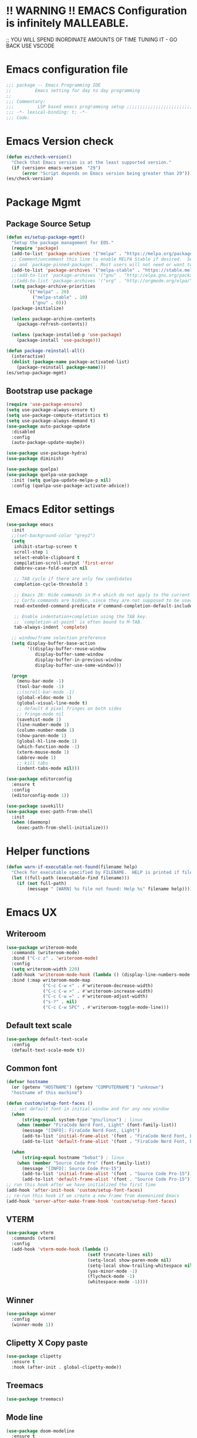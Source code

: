 * !! WARNING !! EMACS Configuration is infinitely MALLEABLE.
;; YOU WILL SPEND INORDINATE AMOUNTS OF TIME TUNING IT - GO BACK USE VSCODE
* Emacs configuration file
#+BEGIN_SRC emacs-lisp
  ;;; package -- Emacs Programming IDE
  ;;         Emacs setting for day to day programming
  ;;
  ;;; Commentary:
  ;;;         LSP based emacs programming setup ;;;;;;;;;;;;;;;;;;;;;;;;;;;;;;;;;;;;;;;;;;;;;;;;;;;;;;;;;;;;;;;;;;;;;;;;;;;;;;;;;;;;;;;;;;
  ;;; -*- lexical-binding: t; -*-
  ;;; Code:
#+END_SRC


* Emacs Version check
#+BEGIN_SRC emacs-lisp
  (defun es/check-version()
    "Check that Emacs version is at the least supported version."
    (if (version< emacs-version  "29")
        (error "Script depends on Emacs version being greater than 29")))
  (es/check-version)
#+END_SRC


* Package Mgmt
** Package Source Setup
#+BEGIN_SRC emacs-lisp
  (defun es/setup-package-mgmt()
    "Setup the package management for EOS."
    (require 'package)
    (add-to-list 'package-archives '("melpa" . "https://melpa.org/packages/") t)
    ;; Comment/uncomment this line to enable MELPA Stable if desired.  See `package-archive-priorities`
    ;; and `package-pinned-packages`. Most users will not need or want to do this.
    (add-to-list 'package-archives '("melpa-stable" . "https://stable.melpa.org/packages/") t)
    ;;(add-to-list 'package-archives '("gnu" . "http://elpa.gnu.org/packages/") t)
    ;;(add-to-list 'package-archives '("org" . "http://orgmode.org/elpa/") t)
    (setq package-archive-priorities
          '(("melpa" . 20)
            ("melpa-stable" . 10)
            ("gnu" . 0)))
    (package-initialize)

    (unless package-archive-contents
      (package-refresh-contents))

    (unless (package-installed-p 'use-package)
      (package-install 'use-package)))

  (defun package-reinstall-all()
    (interactive)
    (dolist (package-name package-activated-list)
      (package-reinstall package-name)))
  (es/setup-package-mgmt)
#+END_SRC
** Bootstrap use package
#+BEGIN_SRC emacs-lisp
  (require 'use-package-ensure)
  (setq use-package-always-ensure t)
  (setq use-package-compute-statistics t)
  (setq use-package-always-demand t)
  (use-package auto-package-update
    :disabled
    :config
    (auto-package-update-maybe))

  (use-package use-package-hydra)
  (use-package diminish)

  (use-package quelpa)
  (use-package quelpa-use-package
    :init (setq quelpa-update-melpa-p nil)
    :config (quelpa-use-package-activate-advice))
#+END_SRC





* Emacs Editor settings
#+BEGIN_SRC emacs-lisp
  (use-package emacs
    :init
    ;;(set-background-color "grey2")
    (setq
     inhibit-startup-screen t
     scroll-step 1
     select-enable-clipboard t
     compilation-scroll-output 'first-error
     dabbrev-case-fold-search nil

     ;; TAB cycle if there are only few candidates
     completion-cycle-threshold 3

     ;; Emacs 28: Hide commands in M-x which do not apply to the current mode.
     ;; Corfu commands are hidden, since they are not supposed to be used via M-x.
     read-extended-command-predicate #'command-completion-default-include-p

     ;; Enable indentation+completion using the TAB key.
     ;; `completion-at-point' is often bound to M-TAB.
     tab-always-indent 'complete)

    ;; window/frame selection preference
    (setq display-buffer-base-action
          '((display-buffer-reuse-window
             display-buffer-same-window
             display-buffer-in-previous-window
             display-buffer-use-some-window)))

    (progn
      (menu-bar-mode -1)
      (tool-bar-mode -1)
      ;;(scroll-bar-mode -1)
      (global-eldoc-mode 1)
      (global-visual-line-mode t)
      ;; default 8 pixel fringes on both sides
      ;; fringe-mode nil
      (savehist-mode 1)
      (line-number-mode 1)
      (column-number-mode 1)
      (show-paren-mode 1)
      (global-hl-line-mode 1)
      (which-function-mode -1)
      (xterm-mouse-mode 1)
      (abbrev-mode 1)
      ;; kill tabs
      (indent-tabs-mode nil)))

  (use-package editorconfig
    :ensure t
    :config
    (editorconfig-mode 1))

  (use-package savekill)
  (use-package exec-path-from-shell
    :init
    (when (daemonp)
      (exec-path-from-shell-initialize)))
#+END_SRC



* Helper functions
#+BEGIN_SRC emacs-lisp
  (defun warn-if-executable-not-found(filename help)
    "Check for executable specified by FILENAME.  HELP is printed if file is not found."
    (let ((full-path (executable-find filename)))
      (if (not full-path)
          (message " [WARN] %s file not found: Help %s" filename help))))
#+END_SRC

* Emacs UX
** Writeroom

#+BEGIN_SRC emacs-lisp
  (use-package writeroom-mode
    :commands (writeroom-mode)
    :bind ("C-c z" . 'writeroom-mode)
    :config
    (setq writeroom-width 220)
    (add-hook 'writeroom-mode-hook (lambda () (display-line-numbers-mode -1)))
    :bind (:map writeroom-mode-map
                ("C-c C-w <" . #'writeroom-decrease-width)
                ("C-c C-w >" . #'writeroom-increase-width)
                ("C-c C-w =" . #'writeroom-adjust-width)
                ("s-?" . nil)
                ("C-c C-w SPC" . #'writeroom-toggle-mode-line)))
#+END_SRC

** Default text scale
#+BEGIN_SRC emacs-lisp
  (use-package default-text-scale
    :config
    (default-text-scale-mode t))
#+END_SRC

** Common font
#+BEGIN_SRC emacs-lisp
  (defvar hostname
    (or (getenv "HOSTNAME") (getenv "COMPUTERNAME") "unknown")
    "hostname of this machine")

  (defun custom/setup-font-faces ()
    ;; set default font in initial window and for any new window
    (when
        (string-equal system-type "gnu/linux") ; linux
      (when (member "FiraCode Nerd Font, Light" (font-family-list))
        (message "[INFO]: FiraCode Nerd Font, Light")
        (add-to-list 'initial-frame-alist '(font . "FiraCode Nerd Font, Light"))
        (add-to-list 'default-frame-alist '(font . "FiraCode Nerd Font, Light"))))

    (when
        (string-equal hostname "bobat") ; linux
      (when (member "Source Code Pro" (font-family-list))
        (message "[INFO]: Source Code Pro-15")
        (add-to-list 'initial-frame-alist '(font . "Source Code Pro-15"))
        (add-to-list 'default-frame-alist '(font . "Source Code Pro-15")))))
  ;; run this hook after we have initialized the first time
  (add-hook 'after-init-hook 'custom/setup-font-faces)
  ;; re-run this hook if we create a new frame from daemonized Emacs
  (add-hook 'server-after-make-frame-hook 'custom/setup-font-faces)
#+END_SRC

** VTERM
#+BEGIN_SRC emacs-lisp
  (use-package vterm
    :commands (vterm)
    :config
    (add-hook 'vterm-mode-hook (lambda ()
                                 (setf truncate-lines nil)
                                 (setq-local show-paren-mode nil)
                                 (setq-local show-trailing-whitespace nil)
                                 (yas-minor-mode -1)
                                 (flycheck-mode -1)
                                 (whitespace-mode -1))))
#+END_SRC

** Winner
#+BEGIN_SRC emacs-lisp
  (use-package winner
    :config
    (winner-mode 1))
#+END_SRC
** Clipetty X Copy paste
#+BEGIN_SRC emacs-lisp
(use-package clipetty
  :ensure t
  :hook (after-init . global-clipetty-mode))
#+END_SRC
** Treemacs
#+BEGIN_SRC emacs-lisp
  (use-package treemacs)
#+END_SRC
** Mode line
#+BEGIN_SRC emacs-lisp
  (use-package doom-modeline
    :ensure t
    :hook (after-init . doom-modeline-mode))
#+END_SRC

** Theme
#+BEGIN_SRC emacs-lisp
  (use-package modus-themes
    :config
    (load-theme 'modus-vivendi t))

  (use-package catppuccin-theme
    :disabled
    :config
    (load-theme 'catppuccin t))
#+END_SRC
** Marginalia
#+BEGIN_SRC emacs-lisp
    (use-package marginalia
    :config
    (marginalia-mode 1))
#+END_SRC


* Window Mgmt (Windmove Windower)
#+BEGIN_SRC emacs-lisp
  (use-package windmove
    :init
    (windmove-default-keybindings 'meta)
    :bind
    ("M-u" . 'winner-undo))

  ;; dedicated buffers
  (use-package dedicated)
#+END_SRC


* Vertico Consult
#+BEGIN_SRC emacs-lisp
  ;; Enable vertico
  (use-package vertico
    :init
    (vertico-mode)
    (vertico-multiform-mode)
    :bind (:map vertico-map
                ("M-v" . #'vertico-multiform-vertical)
                ("M-g" . #'vertico-multiform-grid)
                ("M-f" . #'vertico-multiform-flat)
                ("M-R" . #'vertico-multiform-reverse)
                ("M-u" . #'vertico-multiform-unobtrusive))
    :config
    (setq vertico-cycle t))

  (use-package vertico-prescient
    :config
    (vertico-prescient-mode))

  ;; A few more useful configurations...
  (use-package emacs
    :init
    ;; Add prompt indicator to `completing-read-multiple'.
    ;; We display [CRM<separator>], e.g., [CRM,] if the separator is a comma.
    (defun crm-indicator (args)
      (cons (format "[CRM%s] %s"
                    (replace-regexp-in-string
                     "\\`\\[.*?]\\*\\|\\[.*?]\\*\\'" ""
                     crm-separator)
                    (car args))
            (cdr args)))
    (advice-add #'completing-read-multiple :filter-args #'crm-indicator)

    ;; Do not allow the cursor in the minibuffer prompt
    (setq minibuffer-prompt-properties
          '(read-only t cursor-intangible t face minibuffer-prompt))
    (add-hook 'minibuffer-setup-hook #'cursor-intangible-mode))

    ;; Emacs 28: Hide commands in M-x which do not work in the current mode.
    ;; Vertico commands are hidden in normal buffers.
    ;; (setq read-extended-command-predicate
    ;;       #'command-completion-default-include-p)

    ;; Enable recursive minibuffers
    ;;(setq enable-recursive-minibuffers t))

  ;; Example configuration for Consult
  (use-package consult
    ;; Replace bindings. Lazily loaded due by `use-package'.
    :bind (;; C-c bindings (mode-specific-map)
           ("C-c h" . consult-history)
           ("C-c m" . consult-mode-command)
           ("C-c k" . consult-kmacro)
           ;; C-x bindings (ctl-x-map)
           ("C-x M-:" . consult-complex-command)     ;; orig. repeat-complex-command
           ("C-x b" . consult-buffer)                ;; orig. switch-to-buffer
           ("C-x 4 b" . consult-buffer-other-window) ;; orig. switch-to-buffer-other-window
           ("C-x 5 b" . consult-buffer-other-frame)  ;; orig. switch-to-buffer-other-frame
           ("C-x r b" . consult-bookmark)            ;; orig. bookmark-jump
           ("C-x p b" . consult-project-buffer)      ;; orig. project-switch-to-buffer
           ;; Custom M-# bindings for fast register access
           ("M-#" . consult-register-load)
           ("M-'" . consult-register-store)          ;; orig. abbrev-prefix-mark (unrelated)
           ("C-M-#" . consult-register)
           ;; Other custom bindings
           ("M-y" . consult-yank-pop)                ;; orig. yank-pop
           ;; M-g bindings (goto-map)
           ("M-g e" . consult-compile-error)
           ("M-g f" . consult-flymake)               ;; Alternative: consult-flycheck
           ("M-g g" . consult-goto-line)             ;; orig. goto-line
           ("M-g M-g" . consult-goto-line)           ;; orig. goto-line
           ("M-g o" . consult-outline)               ;; Alternative: consult-org-heading
           ("M-g m" . consult-mark)
           ("M-g k" . consult-global-mark)
           ("M-g i" . consult-imenu)
           ("M-g I" . consult-imenu-multi)
           ;; M-s bindings (search-map)
           ("M-s d" . consult-find)
           ("M-s D" . consult-locate)
           ("M-s g" . consult-grep)
           ("M-s G" . consult-git-grep)
           ("M-s r" . consult-ripgrep)
           ("C-s" . consult-line)
           ("C-S-s" . consult-line-multi)
           ("M-s m" . consult-multi-occur)
           ("M-s k" . consult-keep-lines)
           ("M-s u" . consult-focus-lines)
           ;; Isearch integration
           ("M-s e" . consult-isearch-history)
           :map isearch-mode-map
           ("M-e" . consult-isearch-history)         ;; orig. isearch-edit-string
           ("M-s e" . consult-isearch-history)       ;; orig. isearch-edit-string
           ("M-s l" . consult-line)                  ;; needed by consult-line to detect isearch
           ("M-s L" . consult-line-multi)            ;; needed by consult-line to detect isearch
           ;; Minibuffer history
           :map minibuffer-local-map
           ("M-s" . consult-history)                 ;; orig. next-matching-history-element
           ("M-r" . consult-history))                ;; orig. previous-matching-history-element

    ;; Enable automatic preview at point in the *Completions* buffer. This is
    ;; relevant when you use the default completion UI.
    :hook (completion-list-mode . consult-preview-at-point-mode)

    ;; The :init configuration is always executed (Not lazy)
    :init

    ;; Optionally configure the register formatting. This improves the register
    ;; preview for `consult-register', `consult-register-load',
    ;; `consult-register-store' and the Emacs built-ins.
    (setq register-preview-delay 0.5
          register-preview-function #'consult-register-format)

    ;; Optionally tweak the register preview window.
    ;; This adds thin lines, sorting and hides the mode line of the window.
    (advice-add #'register-preview :override #'consult-register-window)

    ;; Use Consult to select xref locations with preview
    (setq xref-show-xrefs-function #'consult-xref
          xref-show-definitions-function #'consult-xref)

    ;; Configure other variables and modes in the :config section,
    ;; after lazily loading the package.
    :config

    ;; Optionally configure preview. The default value
    ;; is 'any, such that any key triggers the preview.
    ;; (setq consult-preview-key 'any)
    ;; (setq consult-preview-key (kbd "M-."))
    ;; (setq consult-preview-key (list (kbd "<S-down>") (kbd "<S-up>")))
    ;; For some commands and buffer sources it is useful to configure the
    ;; :preview-key on a per-command basis using the `consult-customize' macro.
    (consult-customize
     consult-theme :preview-key '(:debounce 0.2 any)
     consult-ripgrep consult-git-grep consult-grep
     consult-bookmark consult-recent-file consult-xref
     consult--source-bookmark consult--source-file-register
     consult--source-recent-file consult--source-project-recent-file
     ;; :preview-key (kbd "M-.")
     :preview-key '(:debounce 0.4 any))

    ;; Optionally configure the narrowing key.
    ;; Both < and C-+ work reasonably well.
    (setq consult-narrow-key "<") ;; (kbd "C-+")

    ;; Optionally make narrowing help available in the minibuffer.
    ;; You may want to use `embark-prefix-help-command' or which-key instead.
    ;; (define-key consult-narrow-map (vconcat consult-narrow-key "?") #'consult-narrow-help)

    ;; By default `consult-project-function' uses `project-root' from project.el.
    ;; Optionally configure a different project root function.
    ;; There are multiple reasonable alternatives to chose from.
    ;;;; 1. project.el (the default)
    ;; (setq consult-project-function #'consult--default-project--function)
    ;;;; 2. projectile.el (projectile-project-root)
    ;; (autoload 'projectile-project-root "projectile")
    ;; (setq consult-project-function (lambda (_) (projectile-project-root)))
    ;;;; 3. vc.el (vc-root-dir)
    ;; (setq consult-project-function (lambda (_) (vc-root-dir)))
    ;;;; 4. locate-dominating-file
    ;; (setq consult-project-function (lambda (_) (locate-dominating-file "." ".git")))
    )
#+END_SRC


* Search Tooling
#+BEGIN_SRC emacs-lisp
  (use-package ag
    :disabled
    :commands ag
    :init
    (warn-if-executable-not-found "ag" "apt install the-silver-searcher")
    :bind (("C-S-f" . consult-ripgrep)))   ;; for expanded results use ag command

  (use-package rg
    :commands rg
    :init
    (warn-if-executable-not-found "rg" "apt install rip-grep")
    :bind (("C-f" . consult-ripgrep)
           ("C-S-f" . consult-git-grep)))    ;; for expanded results use rg command

  (use-package ssh-agency)

  (use-package persistent-scratch
    :config
    (persistent-scratch-setup-default))

  (use-package savehist
    :init
    (savehist-mode))
#+END_SRC


* Fly Checker
** Whitespace
#+BEGIN_SRC emacs-lisp
  (use-package whitespace
    :hook
    (prog-mode . whitespace-mode)
    (rust-mode . (lambda () (setq whitespace-line-column 99)))
    (rust-ts-mode . (lambda () (setq whitespace-line-column 99)))
    :init
    (setq whitespace-global-modes '(not exwm-mode treemacs-mode Term-mode VTerm))
    (dolist (hook '(ansi-term-mode-hook
                    special-mode-hook
                    term-mode-hook
                    comint-mode-hook
                    compilation-mode-hook
                    minibuffer-setup-hook))
      (add-hook hook
                (lambda () (setq show-trailing-whitespace nil))))
    :custom
    (show-trailing-whitespace t)
    (whitespace-line-column 80)
    (whitespace-style (quote (face empty tabs whitespace lines-tail trailing))))
  #+END_SRC
** Flyspell
#+BEGIN_SRC emacs-lisp
  (use-package flyspell
    :init
    (warn-if-executable-not-found "aspell" "Install ispell or aspell")
    (defun flyspell-local-vars ()
      ;;(add-hook 'hack-local-variables-hook #'flyspell-buffer)
      )
    :hook
    (prog-mode . flyspell-prog-mode)
    (text-mode . flyspell-mode)
    (flyspell-mode . flyspell-local-vars))
#+END_SRC
** Fly check
#+BEGIN_SRC emacs-lisp
  (use-package flycheck
    :hook (prog-mode . flycheck-mode)
    :custom
    (flycheck-set-indication-mode 'left-fringe)
    :init
    (global-flycheck-mode)
    (setq flycheck-global-modes '(not exwm-mode treemacs-mode))
    (add-to-list 'display-buffer-alist
                 `(,(rx bos "*Flycheck errors*" eos)
                   (display-buffer-reuse-window
                    display-buffer-in-side-window)
                   (side            . bottom)
                   (reusable-frames . visible)
                   (window-height   . 0.33)))
    (add-hook 'sh-mode-hook
              (lambda ()
                (defvar lsp-diagnostics-provider :none)
                (when (flycheck-may-enable-checker 'sh-shellcheck)
                  (flycheck-select-checker 'sh-shellcheck)))))
#+END_SRC


* Version Control  (Git, Git-Gutter, Git-timemachine, magit, smerge, direnv)
** Git
#+BEGIN_SRC emacs-lisp
    (use-package git-gutter
      :diminish
      :hook (after-init . global-git-gutter-mode)
      :init (setq git-gutter:visual-line t
                  git-gutter:disabled-modes '(asm-mode image-mode)
                  git-gutter:modified-sign "*"
                  git-gutter:added-sign "+"
                  git-gutter:deleted-sign "x")
      (warn-if-executable-not-found "git" "apt install git")
      :bind
      ("C-c g" . hydra-git-gutter/body))
    (defhydra hydra-git-gutter (:body-pre (git-gutter-mode 1)
                                          :hint nil)
      "
      Git gutter:
        _j_: next hunk        _s_tage hunk     _q_uit
        _k_: previous hunk    _r_evert hunk    _Q_uit and deactivate git-gutter
        ^ ^                   _p_opup hunk
        _h_: first hunk
        _l_: last hunk        set start _R_evision
      "
      ("j" git-gutter:next-hunk)
      ("k" git-gutter:previous-hunk)
      ("h" (progn (goto-char (point-min))
                  (git-gutter:next-hunk 1)))
      ("l" (progn (goto-char (point-min))
                  (git-gutter:previous-hunk 1)))
      ("s" git-gutter:stage-hunk)
      ("r" git-gutter:revert-hunk)
      ("p" git-gutter:popup-hunk)
      ("R" git-gutter:set-start-revision)
      ("q" nil :color blue)
      ("Q" (git-gutter-mode -1) :color blue))


    (use-package git-timemachine)

    (use-package magit
      :init
      (warn-if-executable-not-found "git" "sudo apt install git")
      (progn
        (bind-key "C-x g" 'magit-status))
      :config
      (with-eval-after-load 'magit-log
        (define-key magit-log-mode-map (kbd "<M-tab>") nil))
      (with-eval-after-load 'magit-status
        (define-key magit-status-mode-map (kbd "<M-tab>") nil))
      (with-eval-after-load 'magit-diff
        (define-key magit-diff-mode-map (kbd "<M-tab>") nil))
      :bind (:map magit-file-section-map
                  ("RET" . magit-diff-visit-file-other-window)
                  :map magit-hunk-section-map
                  ("RET" . magit-diff-visit-file-other-window))
      :custom
      ((magit-auto-revert-mode nil)
       (magit-ediff-dwim-show-on-hunks t)
       (magit-diff-arguments (quote ("--no-ext-diff" "-M" "-C")))
       (magit-diff-refine-hunk t)
       (magit-ediff-dwim-show-on-hunks t)
       (magit-expand-staged-on-commit (quote full))
       (magit-fetch-arguments (quote ("--prune")))
       (magit-log-auto-more t)
       (magit-log-cutoff-length 20)
       (magit-no-confirm (quote (stage-all-changes unstage-all-changes)))
       (magit-process-connection-type nil)
       (magit-push-always-verify nil)
       (magit-push-arguments (quote ("--set-upstream")))
       (magit-refresh-file-buffer-hook nil)
       (magit-save-some-buffers nil)
       (magit-set-upstream-on-push (quote askifnotset))
       (magit-stage-all-confirm nil)
       (magit-status-verbose-untracked nil)
       (magit-unstage-all-confirm nil)
       (magithub-message-confirm-cancellation nil)
       (magithub-use-ssl t)))
#+END_SRC
** Ediff
#+BEGIN_SRC emacs-lisp
  ;; Some custom configuration to ediff
  (use-package ediff
    :functions
    ediff-janitor ediff-cleanup-mess
    :custom
    ((ediff-split-window-function 'split-window-horizontally)
     (ediff-window-setup-function 'ediff-setup-windows-plain)
     (ediff-keep-variants nil))
    :config

    (defvar my-ediff-bwin-config nil "Window configuration before ediff.")
    (defcustom my-ediff-bwin-reg ?b
      "*Register to be set up to hold `my-ediff-bwin-config' configuration."
      :type 'integer ;; supress linter
      :group 'ediff)
    (defvar my-ediff-bwin-reg)

    (defvar my-ediff-awin-config nil "Window configuration after ediff.")
    (defcustom my-ediff-awin-reg ?e
      "*Register to be used to hold `my-ediff-awin-config' window configuration."
      :type 'integer    ;; supress linter
      :group 'ediff)
    (defvar my-ediff-awin-reg)

    (defun my-ediff-bsh ()
      "Function to be called before any buffers or window setup for ediff."
      (setq my-ediff-bwin-config (current-window-configuration))
      (when (characterp my-ediff-bwin-reg)
        (set-register my-ediff-bwin-reg
                      (list my-ediff-bwin-config (point-marker)))))

    (defun my-ediff-ash ()
      "Function to be called after buffers and window setup for ediff."
      (setq my-ediff-awin-config (current-window-configuration))
      (when (characterp my-ediff-awin-reg)
        (set-register my-ediff-awin-reg
                      (list my-ediff-awin-config (point-marker)))))

    (defun my-ediff-qh ()
      "Function to be called when ediff quits."
      (ediff-janitor nil nil)
      (ediff-cleanup-mess)
      (when my-ediff-bwin-config
        (set-window-configuration my-ediff-bwin-config)))

    ;; FRZ: TODO hooks cannot be placed in :hook section
    (add-hook 'ediff-before-setup-hook 'my-ediff-bsh)
    (add-hook 'ediff-after-setup-windows-hook 'my-ediff-ash 'append)
    (add-hook 'ediff-quit-hook 'my-ediff-qh))

    ;;https://ladicle.com/post/config/#smerge
  (use-package smerge-mode
    :diminish
    :preface
    (with-eval-after-load 'hydra
      (defhydra smerge-hydra
        (:color pink :hint nil :post (smerge-auto-leave))
        "
  ^Move^       ^Keep^               ^Diff^                 ^Other^
  ^^-----------^^-------------------^^---------------------^^-------
  _n_ext       _b_ase               _<_: upper/base        _C_ombine
  _p_rev       _u_pper              _=_: upper/lower       _r_esolve
  ^^           _l_ower              _>_: base/lower        _k_ill current
  ^^           _a_ll                _R_efine
  ^^           _RET_: current       _E_diff
  "
        ("n" smerge-next)
        ("p" smerge-prev)
        ("b" smerge-keep-base)
        ("u" smerge-keep-upper)
        ("l" smerge-keep-lower)
        ("a" smerge-keep-all)
        ("RET" smerge-keep-current)
        ("\C-m" smerge-keep-current)
        ("<" smerge-diff-base-upper)
        ("=" smerge-diff-upper-lower)
        (">" smerge-diff-base-lower)
        ("R" smerge-refine)
        ("E" smerge-ediff)
        ("C" smerge-combine-with-next)
        ("r" smerge-resolve)
        ("k" smerge-kill-current)
        ("ZZ" (lambda ()
                (interactive)
                (save-buffer)
                (bury-buffer))
         "Save and bury buffer" :color blue)
        ("q" nil "cancel" :color blue)))
    :hook ((find-file . (lambda ()
                          (save-excursion
                            (goto-char (point-min))
                            (when (re-search-forward "^<<<<<<< " nil t)
                              (smerge-mode 1)))))
           (magit-diff-visit-file . (lambda ()
                                      (when smerge-mode
                                        (smerge-hydra/body))))))

  (use-package direnv
    :init
    (warn-if-executable-not-found "direnv" "apt install direnv")
    :custom
    (direnv-always-show-summary nil)
    (direnv-show-paths-in-summary nil)
    :config
    (direnv-mode))
#+END_SRC


* Projects/Projectile
#+BEGIN_SRC emacs-lisp
  ;;;;;;;;;;;;;;;;;;;;;;;;;;;;;;;;;;;;;;;;;;;;;;
  ;; Project Specific Setup                   ;;
  ;;;;;;;;;;;;;;;;;;;;;;;;;;;;;;;;;;;;;;;;;;;;;;
  ;; Setup projectile
  (use-package projectile
    :config
    (projectile-mode 1)
    (define-key projectile-mode-map (kbd "s-p") 'projectile-command-map)
    :bind
    ("C-x f" . project-find-file))
#+END_SRC


* Programming common
#+BEGIN_SRC emacs-lisp
  ;; Jupyter
  (use-package jupyter
    :custom-face
    (jupyter-repl-traceback ((t nil)))
    :bind (:map jupyter-repl-mode-map
                ("M-RET" . newline)))

  ;; YAS
  (use-package yasnippet-snippets)
  (use-package yasnippet
    :config
    (yas-global-mode 1)
    :bind
    (:map yas-minor-mode-map
          ("C-c & t" . yas-describe-tables)
          ("C-c & &" . org-mark-ring-goto)))

  ;; treesitter comes installed with emacs 29. Just augment the source for grammer
  (setq treesit-language-source-alist
        '((bash "https://github.com/tree-sitter/tree-sitter-bash")
          (c "https://github.com/tree-sitter/tree-sitter-c")
          (cpp "https://github.com/tree-sitter/tree-sitter-cpp")
          (rust "https://github.com/tree-sitter/tree-sitter-rust")
          (cmake "https://github.com/uyha/tree-sitter-cmake")
          (css "https://github.com/tree-sitter/tree-sitter-css")
          (elisp "https://github.com/Wilfred/tree-sitter-elisp")
          (go "https://github.com/tree-sitter/tree-sitter-go")
          (html "https://github.com/tree-sitter/tree-sitter-html")
          (javascript "https://github.com/tree-sitter/tree-sitter-javascript" "master" "src")
          (json "https://github.com/tree-sitter/tree-sitter-json")
          (make "https://github.com/alemuller/tree-sitter-make")
          (markdown "https://github.com/ikatyang/tree-sitter-markdown")
          (python "https://github.com/tree-sitter/tree-sitter-python")
          (toml "https://github.com/tree-sitter/tree-sitter-toml")
          (tsx "https://github.com/tree-sitter/tree-sitter-typescript" "master" "tsx/src")
          (typescript "https://github.com/tree-sitter/tree-sitter-typescript" "master" "typescript/src")
          (yaml "https://github.com/ikatyang/tree-sitter-yaml")))
#+END_SRC


* Language server protocol (LSP)
** LSP-Mode
#+BEGIN_SRC emacs-lisp
    (use-package lsp-mode
      :commands lsp
      :config
      (defun lsp-clear-session-blacklist()
        "Clear the list of blacklisted folders."
        (interactive)
        (setf (lsp-session-folders-blacklist (lsp-session)) nil)
        (lsp--persist-session (lsp-session)))
      :custom
      (lsp-auto-guess-root nil)
      (lsp-prefer-flymake nil) ; Use flycheck instead of flymake
      (lsp-restart 'auto-restart)
      (lsp-enable-file-watchers nil)

      ;; completions are better handled by company-box
      (lsp-completion-no-cache nil)
      (lsp-modeline-code-actions-segments '(count icon name))

      ;; Function signature in modeline
      (lsp-signature-auto-activate nil)
      (lsp-signature-doc-lines 5)

      ;; Lsp eldoc and docbuffer integration.
      ;; How does this work ?
      ;;
      ;; Next to Completion: Completion can show function prototype in drop down.
      ;;                     This is disabled as it results in very wide boxes
      ;;
      ;; Completion Doc Frame: frameworks display doc-help, next to the completion drop down.
      ;; The documentation can browsed quickly by scroll-other-window C-M-v/V
      ;;
      ;; HOVER: Once the completion is selected, documentation can be looked up using mouse hover.
      ;;
      ;; ELDOC: copy pasting from hover is impractica. So the hover info is passed to eldoc buffer
      (lsp-completion-show-detail nil)  ;; Disable completion drop , function signatures
      (lsp-completion-show-kind nil)

      (lsp-eldoc-render-all t)    ;; push all availabe info to eldoc, let eldoc truncate and format
      (lsp-eldoc-enable-hover t)  ;; push info to eldoc we move mouse around

      (eldoc-echo-area-use-multiline-p 5);; Truncate modeline eldoc to just 5 lines. Else mode lines pops out
      (eldoc-echo-area-display-truncation-message t) ;; Display Help message if help is truncated
      (eldoc-echo-area-prefer-doc-buffer t);; Display in an existing eldoc buffer if available and skip mode like

      ;; rust
      (lsp-rust-wait-to-build 10000)
      (lsp-rust-build-on-save t)
      (lsp-rust-jobs 2)

      (lsp-rust-server 'rust-analyzer)
      (lsp-rust-analyzer-display-chaining-hints t)
      (lsp-rust-analyzer-display-parameter-hints t)

      ;; Very useful for writing code but, generally distracting got reading code
      ;; probably good to only enable if the buffer is dirty
      (lsp-rust-analyzer-server-display-inlay-hints t)
      (lsp-rust-full-docs t)

      ;; Rust lifetimes. Good for starters. Works only in X server mode
      (lsp-rust-analyzer-display-lifetime-elision-hints-enable t)
      (lsp-rust-analyzer-display-lifetime-elision-hints-use-parameter-names t)

      ;;cpp
      (lsp-clients-clangd-args '("-j=4" "-background-index" "-log=error"))

      (lsp-file-watch-ignored '(
                                "[/\\\\]\\.direnv$"
                                            ; SCM tools
                                "[/\\\\]\\.git$"
                                "[/\\\\]\\.cargo$"
                                "[/\\\\]\\.hg$"
                                "[/\\\\]\\.bzr$"
                                "[/\\\\]_darcs$"
                                "[/\\\\]\\.svn$"
                                "[/\\\\]_FOSSIL_$"
                                            ; IDE tools
                                "[/\\\\]\\.idea$"
                                "[/\\\\]\\.ensime_cache$"
                                "[/\\\\]\\.eunit$"
                                "[/\\\\]node_modules$"
                                "[/\\\\]\\.fslckout$"
                                "[/\\\\]\\.tox$"
                                "[/\\\\]\\.stack-work$"
                                "[/\\\\]\\.bloop$"
                                "[/\\\\]\\.metals$"
                                "[/\\\\]target$"
                                            ; Autotools output
                                "[/\\\\]\\.deps$"
                                "[/\\\\]build-aux$"
                                "[/\\\\]autom4te.cache$"
                                "[/\\\\]\\.reference$"
                                            ; rls cargo etc
                                "[/\\\\]\\result???$"
                                "[/\\\\]\\target???$"
                                "[/\\\\]\\.cargo-home???$"
                                            ; ccls cache
                                "[/\\\\]\\.ccls-cache$"
                                            ; all hidden folders
                                "[/\\\\]\\.$"
                                ))
      :bind (:map lsp-mode-map
                  ("C-c C-l" . hydra-lsp/body)
                  ("M-f" . lsp-format-buffer)
                  ("M-m" . lsp-execute-code-action)
                  ("M-n" . lsp-ivy-workspace-symbol))

      :hook ((LaTeX-mode . lsp)
             (TeX-mode . lsp)
             (tex-mode . lsp)
             (latex-mode . lsp)
             (prog-mode . 'display-line-numbers-mode)
             (prog-mode . lsp)
             ;; (lsp-mode . lsp-enable-which-key-integration)
             (lsp-managed-mode . lsp-modeline-diagnostics-mode)

             (lsp-mode . lsp-headerline-breadcrumb-mode)
             (lsp-mode . lsp-modeline-code-actions-mode)))
#+END_SRC

** LSP-UI
#+BEGIN_SRC emacs-lisp
  (use-package lsp-ui
    :diminish
    :bind (:map lsp-ui-mode-map
                ([remap xref-find-definitions] . lsp-ui-peek-find-definitions) ;; M-.
                ([remap xref-find-references] . lsp-ui-peek-find-references) ;; M-Shift-/
                ([remap xref-find-apropos] . lsp-ivy-workspace-symbol) ;; C-M-.
                ("C-c u" . lsp-ui-imenu))
    :bind (:map lsp-ui-flycheck-list-mode-map
                ("M-RET" . lsp-ui-flycheck-list--visit)
                ("RET" . lsp-ui-flycheck-list--view))

    :custom
    (lsp-ui-mode t)
    (lsp-ui-doc-glance t)
    (lsp-ui-doc-header t)
    (lsp-ui-doc-include-signature t)
    (lsp-ui-doc-position 'bottom)
    (lsp-ui-doc-alignment 'window)

    ;; sideline
    ;; (lsp-ui-sideline-enable t)
    ;; (lsp-ui-sideline-ignore-duplicate t)
    ;; (lsp-ui-sideline-mode t)
    ;; (lsp-ui-sideline-show-code-actions t)
    ;; (lsp-ui-sideline-show-hover t)
    ;; (lsp-ui-sideline-update-mode 'line)
    ;; (lsp-ui-sideline-diagnostic-max-line-length 40)
    ;; (lsp-ui-sideline-show-symbol nil)

    ;;  Use lsp-ui-doc-webkit only in GUI
    (lsp-ui-doc-use-webkit nil)
    (lsp-ui-peek-enable t)
    (lsp-ui-peek-always-show t)
    (lsp-ui-imenu-enable t)
    (lsp-ui-flycheck-enable t)

    ;; breadcrumb underlines
    (set-face-underline 'lsp-headerline-breadcrumb-path-error-face nil)
    (set-face-underline 'lsp-headerline-breadcrumb-path-warning-face nil)
    (set-face-underline 'lsp-headerline-breadcrumb-path-info-face nil)
    (set-face-underline 'lsp-headerline-breadcrumb-path-hint-face nil)
    (set-face-underline 'lsp-headerline-breadcrumb-symbols-error-face nil)
    (set-face-underline 'lsp-headerline-breadcrumb-symbols-warning-face nil)
    (set-face-underline 'lsp-headerline-breadcrumb-symbols-info-face nil)
    (set-face-underline 'lsp-headerline-breadcrumb-symbols-hint-face nil)

    :config
    (setf truncate-lines t))

  (use-package lsp-ivy)

  (defhydra hydra-lsp (:exit t :hint nil)
    "
        Buffer^^               Server^^                   Symbol
  -------------------------------------------------------------------------------------
        [_f_] format           [_M-r_] restart            [_d_] declaration  [_i_] implementation  [_o_] documentation
        [_m_] imenu            [_S_]   shutdown           [_D_] definition   [_t_] type            [_r_] rename
        [_x_] execute action   [_M-s_] describe session   [_R_] references   [_s_] signature       [_c_] clear blacklist
        [_e_] describe session"
    ("d" lsp-find-declaration)
    ("D" lsp-ui-peek-find-definitions)
    ("R" lsp-ui-peek-find-references)
    ("i" lsp-ui-peek-find-implementation)
    ("t" lsp-find-type-definition)
    ("s" lsp-signature-help)
    ("o" lsp-describe-thing-at-point)
    ("r" lsp-rename)
    ("e" lsp-describe-session)
    ("c" lsp-clear-session-blacklist)

    ("f" lsp-format-buffer)
    ("m" lsp-ui-imenu)
    ("x" lsp-execute-code-action)

    ("M-s" lsp-describe-session)
    ("M-r" lsp-workspace-restart)
    ("S" lsp-workspace-shutdown))
#+END_SRC


* Completion Engines (Company Corfu Autocomplete)
** Selector
#+BEGIN_SRC emacs-lisp
  ;;(setq completion-engine "company")
  (setq completion-engine "corfu")
  ;;(setq completion-engine "autocomplete")
  (defun company-engine()
    (string= completion-engine "company"))
  (defun corfu-engine()
    (string= completion-engine "corfu"))
  (defun ac-engine()
    (string= completion-engine "autocomplete"))
#+END_SRC
** Order less
#+BEGIN_SRC emacs-lisp
  ;; orderless let you fuzzy search completions
  ;; Optionally use the `orderless' completion style.
  (use-package orderless
    :init
    ;; Configure a custom style dispatcher (see the Consult wiki)
    ;; (setq orderless-style-dispatchers '(+orderless-dispatch)
    ;;       orderless-component-separator #'orderless-escapable-split-on-space)
    (setq completion-styles '(orderless basic)
          completion-category-defaults nil
          completion-category-overrides '((file (styles partial-completion)))))
#+END_SRC
** Company
#+BEGIN_SRC emacs-lisp
  ;; Company
  (use-package company
    :if (company-engine)
    :hook (prog-mode . company-mode)
    :config
    (setq company-quickhelp-delay 1
          company-quickhelp-use-propertized-text nil
          lsp-completion-provider :capf
          company-minimum-prefix-length 1)
    (global-company-mode))

  (use-package company-prescient
    :if (company-engine)
    :config
    (company-prescient-mode))

  (use-package company-quickhelp
    :if (company-engine)
    :hook (company-mode)
    :config
    (company-quickhelp-mode))
#+END_SRC
** Corfu
#+BEGIN_SRC emacs-lisp
  ;; How does this work ?
  ;; Its fast auto-complete: i.e. If you idle around it will popup suggestion.
  ;; If you cancel a suggestion by backspace and then type in some initials THEN ... it completes in ORDERLESS fashion
  (use-package corfu
    :if (corfu-engine)
    ;; Optional customizations
    :custom
    (corfu-cycle t)                   ;; Enable cycling for `corfu-next/previous'
    (corfu-auto t)                    ;; Enable auto completion
    (corfu-auto-delay 0.0)
    (corfu-separator ?\s)             ;; Orderless field separator
    (corfu-preview-current nil)

    ;; Enable Corfu only for certain modes.
    :hook ((prog-mode . corfu-mode)
           (shell-mode . corfu-mode)
           (eshell-mode . corfu-mode))

    ;; Recommended: Enable Corfu globally.
    ;; This is recommended since Dabbrev can be used globally (M-/).
    ;; See also `corfu-excluded-modes'.
    :config
    (setq lsp-completion-provider :none)

    (defun corfu-move-to-minibuffer ()
      (interactive)
      (pcase completion-in-region--data
        (`(,beg ,end ,table ,pred ,extras)
         (let ((completion-extra-properties extras)
               completion-cycle-threshold completion-cycling)
  	 (consult-completion-in-region beg end table pred)))))

    :bind (:map corfu-map
                ("M-RET" . corfu-info-documentation)
                ("M-SPC" . corfu-insert-separator)
                ("M-d" . corfu-popupinfo-toggle)
                ("M-m" . corfu-move-to-minibuffer))

    :init
    (corfu-popupinfo-mode)
    (global-corfu-mode))

  (use-package corfu-terminal
    :if (corfu-engine)
    :after corfu
    :init
    (corfu-terminal-mode))

  (use-package corfu-prescient
    :if (corfu-engine)
    :after corfu
    :config
    (corfu-prescient-mode))

  (use-package corfu-candidate-overlay
    :after corfu
    :config
    ;; enable corfu-candidate-overlay mode globally
    ;; this relies on having corfu-auto set to nil
    (setq corfu-auto nil)
    (corfu-candidate-overlay-mode +1)
    ;; bind Ctrl + TAB to trigger the completion popup of corfu
    (global-set-key (kbd "C-<tab>") 'completion-at-point)
    ;; bind Ctrl + Shift + Tab to trigger completion of the first candidate
    ;; (keybing <iso-lefttab> may not work for your keyboard model)
    (global-set-key (kbd "C-<iso-lefttab>") 'corfu-candidate-overlay-complete-at-point))
#+END_SRC
** Auto-complete
#+BEGIN_SRC emacs-lisp
  (use-package auto-complete
    :if (ac-engine)
    :hook (prog-mode . auto-complete-mode)
    :disabled)
  (use-package auto-complete-config
    :if (ac-engine)
    :disabled
    :requires auto-complete)
#+END_SRC

* Programming Languages
** C/C++
#+BEGIN_SRC emacs-lisp
  ;; C/C++
  (use-package ccls
    :diminish
    :disabled
    :init
    (warn-if-executable-not-found "ccls" "snap install ccls")
    :config
    (defvar ccls-executable "/snap/bin/ccls")
    (defvar lsp-prefer-flymake nil)
    (setq-default flycheck-disabled-checkers '(c/c++-clang c/c++-cppcheck c/c++-gcc))
    (add-hook 'compilation-mode '(lamda ()
                                        (next-error-follow-minor-mode t)))
    :hook ((c-mode c++-mode objc-mode) .
           (lambda () (require 'ccls) (lsp))))

  (use-package ggtags
    :disabled
    :diminish)

  (use-package company-c-headers
    :diminish)


  (use-package clang-format
    :commands clang-format-buffer clang-format-region
    :init
    (warn-if-executable-not-found "clang-format" "apt install clang-format")
    (warn-if-executable-not-found "clangd" "sudo apt install clangd")
    (warn-if-executable-not-found "clang++" "sudo apt install llvm")
    (warn-if-executable-not-found "clang" "sudo apt install llvm")
    :config
    :custom
    (clang-format-executable "clang-format" t)
    (clang-format-style "Google")
    (c-echo-syntactic-information-p t)
    (c-insert-tab-function 'insert-tab)
    (c-report-syntactic-errors t))

  (use-package clang-format+
    :after clang-format
    :init
    (warn-if-executable-not-found "clang-format" "apt install clang-format"))
#+END_SRC
** Rust
#+BEGIN_SRC emacs-lisp
  (use-package cargo)
  (use-package rust-mode
    :hook (rust-mode . lsp)
    :init
    (warn-if-executable-not-found "rustfmt" "rustup component add rustfmt")
    (setq rust-mode-treesitter-derive t)
    :config
    (setq rust-format-on-save t))

  (use-package flycheck-rust
    :config (add-hook 'flycheck-mode-hook #'flycheck-rust-setup))
#+END_SRC
** Rust Cargo
#+BEGIN_SRC emacs-lisp
  ;; Add keybindings for interacting with Cargo
  (use-package cargo
    :init
    :disabled
    (warn-if-executable-not-found "cargo" "Install cargo from website")
    (warn-if-executable-not-found "cargo-add" "cargo install cargo-add")
    (warn-if-executable-not-found "cargo-expand" "cargo install cargo-expand")
    (warn-if-executable-not-found "cargo-clippy" "cargo install cargo-clippy")
    (warn-if-executable-not-found "cargo-rm" "cargo install cargo-rm")
    (warn-if-executable-not-found "cargo-watch" "cargo install cargo-watch")
    (warn-if-executable-not-found "cargo-upgrade" "cargo install cargo-upgrade")
    :hook (rust-mode . cargo-minor-mode))
#+END_SRC
** Haskell
#+BEGIN_SRC emacs-lisp
  (use-package haskell-mode
    :mode ("\\.hs\\'" . haskell-mode))
  (use-package lsp-haskell
    :hook haskell-mode)
#+END_SRC

** Solidity
#+BEGIN_SRC emacs-lisp
  (use-package solidity-mode)
  (use-package solidity-flycheck)
#+END_SRC

** Golang
#+BEGIN_SRC emacs-lisp
  ;; GO LANG ;;
  (use-package go-autocomplete)
  (require 'auto-complete-config)
  (defconst es/_goroot "/home/farazl/excubito_workspace/scratch/go/golang/go"  "Go toolchain root.")
  (defun ac-go-mode-setup()
    "Auto complete setup for go."
    ;;(setenv "PATH" (concat (getenv "PATH") ":" (concat es/_goroot "/bin")))
    (local-set-key (kbd "M-.") 'godef-jump)
    )

  (setenv "GOPATH" (getenv "WRK"))
  (defun go-set-gopath(_gopath)
    "Set up the path for GO workspace."
    (interactive "Set Go PATH:")
    (setenv "GOPATH" _gopath)
    )

  (add-hook 'go-mode-hook 'ac-go-mode-setup)
  (add-hook 'go-mode-hook 'ac-go-mode-setup)
#+END_SRC

** Javascript
#+BEGIN_SRC emacs-lisp
  ;; JavaScript ;;
  (defun js2-mode-setup()
    "Setup Tern mode for javascript."
    (tern-mode)
    (add-to-list 'company-backends 'company-tern)
    ;;  (auto-complete-mode)  // either AC + or company may Complete
    ;; Disable completion keybindings, as we use xref-js2 instead
    (define-key tern-mode-keymap (kbd "M-.") nil)
    (define-key tern-mode-keymap (kbd "M-,") nil)
    (local-set-key (kbd "s-a") 'adbShake)
    )

  (add-hook 'js2-mode-hook 'js2-mode-setup)
  (add-to-list 'auto-mode-alist '("\\.js\\'" . js2-mode))
  (put 'downcase-region 'disabled nil)
#+END_SRC
** Python
#+BEGIN_SRC emacs-lisp
  ;; enable autopep8 formatting on save
  (use-package py-autopep8
    :hook (python-mode . py-autopep8-mode))
#+END_SRC
** YAML
#+BEGIN_SRC emacs-lisp
  ;; ansible
  (use-package yaml-mode
    :mode
    "\\.yml\\'"
    "\\.yaml\\'")
#+END_SRC
** TOML
#+BEGIN_SRC emacs-lisp
  (use-package toml-mode
    :commands toml-mode
    :mode ("\\.toml\\'" . toml-mode))
#+END_SRC



** ADOC
#+BEGIN_SRC emacs-lisp
  (use-package adoc-mode
    :mode ("\\.adoc\\'" . adoc-mode))
#+END_SRC


* Text/PDF/Org
** ORG Mode
#+BEGIN_SRC emacs-lisp
  (use-package org
    :mode (("\\.org$" . org-mode))
    :hook
    (org-mode . org-superstar-mode)
    :config
    (setq org-startup-folded t)
    (setq org-startup-indented t)
    (setq org-startup-with-inline-images t)
    (progn
      ;; config stuff
      (if (file-exists-p "~/agenda/todo.org")
          (add-to-list 'org-agenda-files "~/agenda/todo.org"))
      (if (file-exists-p "~/agenda/notes.org")
          (add-to-list 'org-agenda-files "~/agenda/notes.org"))))
  (use-package org-superstar
    :after org
    :config
    (org-superstar-mode 1))
#+END_SRC
** Latex
#+BEGIN_SRC emacs-lisp
  (use-package lsp-latex
    :init
    (warn-if-executable-not-found "texlab" "Install texlab cargo install texlab")
    :mode ("\\.tex\\'" . tex-mode)
    :custom
    (lsp-latex-build-is-continuous t)
    (lsp-latex-chktex-on-edit t)
    (lsp-latex-chktex-on-open-and-save t)
    (lsp-latex-build-on-save t)
    :hook ((LaTeX-mode . lsp)
           (TeX-mode . lsp)
           (tex-mode . lsp)
           (latex-mode . lsp)))
  (use-package latex-preview-pane
    :disabled
    :mode ("\\.tex\\'" . tex-mode)
    :config
    (latex-preview-pane-mode 1))
#+END_SRC

** PDF Tools
#+BEGIN_SRC emacs-lisp
  (use-package pdf-tools
    :magic ("%PDF" . pdf-view-mode)
    :config
    (pdf-tools-install))
#+END_SRC
** Grammarly + LTEX
#+BEGIN_SRC emacs-lisp
  (use-package grammarly
    :ensure t
    :hook (text-mode . (lambda ()
                         (require 'lsp-grammarly)
                         (lsp))))
  (use-package lsp-grammarly)
  (use-package flycheck-grammarly)

  (use-package lsp-ltex
    :ensure t
    :hook (text-mode . (lambda ()
                         (require 'lsp-ltex)
                         (lsp)))  ; or lsp-deferred
    :init
    (setq lsp-ltex-version "15.2.0"))  ; make sure you have set this, see below
#+END_SRC


* Package loading done
#+BEGIN_SRC emacs-lisp
  (message "[INFO] !!es/packages-loaded!!")
#+END_SRC


* Keyboard Setup
#+BEGIN_SRC emacs-lisp
  ;;;;;;;;;;;;;;;;;;;;;
  ;; Keyboard Setup  ;;
  ;;;;;;;;;;;;;;;;;;;;;
  (defun es/input-decode-map-putty()
    "Keys for iterm2.  You have to edit corresponding entries in iterm."
    (interactive)
    (define-key input-decode-map "\e[A" [(meta up)])
    (define-key input-decode-map "\e[B" [(meta down)])
    (define-key input-decode-map "\ef" [(meta right)])
    (define-key input-decode-map "\eb" [(meta left)])
    ;; putty sends escape sequences
    (define-key input-decode-map "\e\eOA" [(meta up)])
    (define-key input-decode-map "\e\eOB" [(meta down)])
    (define-key input-decode-map "\e\eOC" [(meta right)])
    (define-key input-decode-map "\e\eOD" [(meta left)]))

  (defun es/input-decode-map-xterm-compatibility()
    "Key bindinds based on xterm.defaullts presets set by iterm2."
    (interactive)
    (define-key input-decode-map "\e[1;5A" [(ctrl up)])
    (define-key input-decode-map "\e[1;5B" [(ctrl down)])
    (define-key input-decode-map "\e[1;5C" [(ctrl right)])
    (define-key input-decode-map "\e[1;5D" [(ctrl left)])

    (define-key input-decode-map "\e[1;3A" [(meta up)])
    (define-key input-decode-map "\e[1;3B" [(meta down)])
    (define-key input-decode-map "\e[1;3C" [(meta right)])

    (define-key input-decode-map "\e[1;3D" [(meta left)]))

  (add-hook 'tty-setup-hook 'es/input-decode-map-xterm-compatibility)

  ;; windmove gnome terminal keys
  (defvar real-keyboard-keys
    '(("M-<up>"        . "\M-[1;3A")
      ("M-<down>"      . "\M-[1;3B")
      ("M-<right>"     . "\M-[1;3C")
      ("M-<left>"      . "\M-[1;3D")
      ("C-<return>"    . "\C-j")
      ("C-<delete>"    . "\M-[3;5~")
      ("C-<up>"        . "\M-[1;5A")
      ("C-<down>"      . "\M-[1;5B")
      ("C-<right>"     . "\M-[1;5C")
      ("C-<left>"      . "\M-[1;5D"))
    "An assoc list of pretty key strings and their terminal equivalents.")

  (defun key (desc)
    "Elint DESC suppress."
    (or (and window-system (read-kbd-macro desc))
        (or (cdr (assoc desc real-keyboard-keys))
            (read-kbd-macro desc))))
#+END_SRC

* File Experimental
#+BEGIN_SRC emacs-lisp
#+END_SRC

* Emacs server
#+BEGIN_SRC emacs-lisp
  (setq server-socket-dir "~/.emacs.d")
  (load "server")
  (unless (server-running-p) (server-start) (message "[INFO] !!!server started!!!"))
#+END_SRC


* Emacs Customs to<>from another file
#+BEGIN_SRC emacs-lisp
  ;;;;;;;;;;;;;;;;;;;;;;;;;;;;;;;;;;;;;;;;;;;;
  ;; Setup common variables across packages ;;
  ;;;;;;;;;;;;;;;;;;;;;;;;;;;;;;;;;;;;;;;;;;;;
  (setq custom-file "~/.eos/emacsdesktop/emacs/.emacs_custom.el")
  (load custom-file t)
#+END_SRC


* Emacs Load complete
#+BEGIN_SRC emacs-lisp
  (if (functionp 'json-serialize)
      (message "Native JSON is available")
    (message "WARN Native JSON is *not* available"))
  (if (functionp 'native-comp-available-p)
      (message "Native compilation is available")
    (message "WARN Native compliation is *not* available"))
  (message "[INFO] !!!es/load-complete!!!")
  (provide '.emacs)
  ;;; .emacs ends here
#+END_SRC
